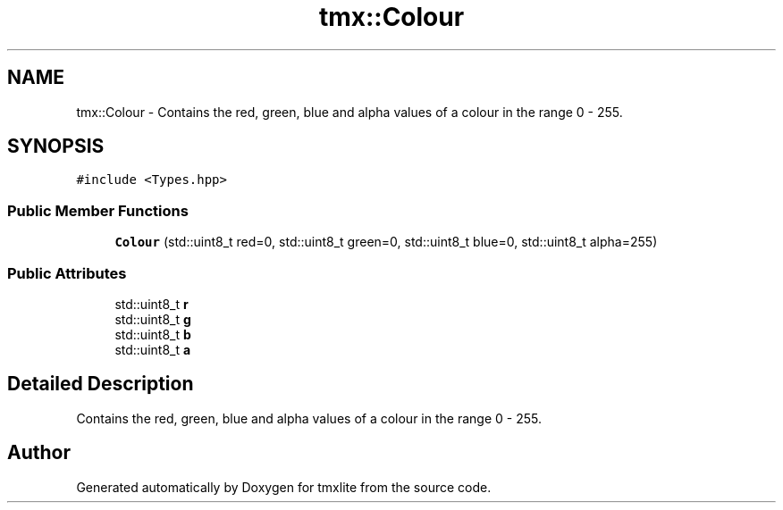 .TH "tmx::Colour" 3 "Tue Dec 31 2019" "Version 1.0.0" "tmxlite" \" -*- nroff -*-
.ad l
.nh
.SH NAME
tmx::Colour \- Contains the red, green, blue and alpha values of a colour in the range 0 - 255\&.  

.SH SYNOPSIS
.br
.PP
.PP
\fC#include <Types\&.hpp>\fP
.SS "Public Member Functions"

.in +1c
.ti -1c
.RI "\fBColour\fP (std::uint8_t red=0, std::uint8_t green=0, std::uint8_t blue=0, std::uint8_t alpha=255)"
.br
.in -1c
.SS "Public Attributes"

.in +1c
.ti -1c
.RI "std::uint8_t \fBr\fP"
.br
.ti -1c
.RI "std::uint8_t \fBg\fP"
.br
.ti -1c
.RI "std::uint8_t \fBb\fP"
.br
.ti -1c
.RI "std::uint8_t \fBa\fP"
.br
.in -1c
.SH "Detailed Description"
.PP 
Contains the red, green, blue and alpha values of a colour in the range 0 - 255\&. 

.SH "Author"
.PP 
Generated automatically by Doxygen for tmxlite from the source code\&.
